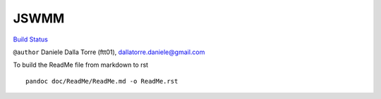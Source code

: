 JSWMM
=====

`Build Status <https://travis-ci.org/geoframecomponents/jswmm>`__

``@author`` Daniele Dalla Torre (ftt01), dallatorre.daniele@gmail.com
|ftt01|

To build the ReadMe file from markdown to rst

::

   pandoc doc/ReadMe/ReadMe.md -o ReadMe.rst

.. |ftt01| image:: https://github.com/GrowWorkingHard/logos/blob/master/ftt01/ftt01_50X50.png

